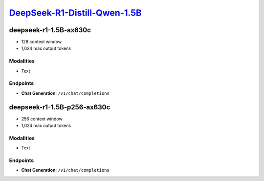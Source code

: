 `DeepSeek-R1-Distill-Qwen-1.5B <https://huggingface.co/deepseek-ai/DeepSeek-R1-Distill-Qwen-1.5B>`_
===============================================================================================

deepseek-r1-1.5B-ax630c
----------------

- 128 context window
- 1,024 max output tokens

Modalities
##########
- Text

Endpoints
#########
- **Chat Generation**: ``/v1/chat/completions``

deepseek-r1-1.5B-p256-ax630c
----------------

- 256 context window
- 1,024 max output tokens

Modalities
##########
- Text

Endpoints
#########
- **Chat Generation**: ``/v1/chat/completions``